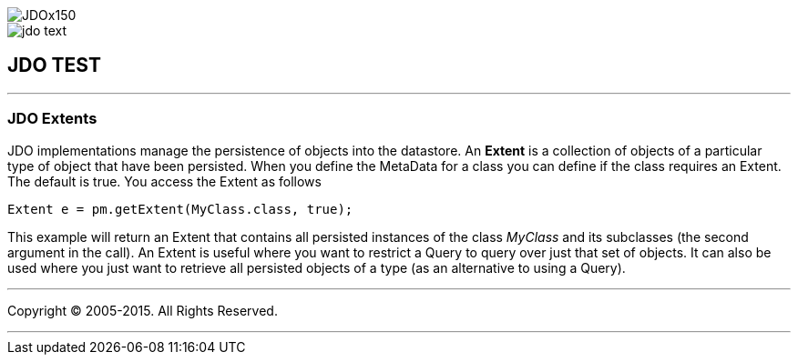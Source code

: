 [[index]]
image::images/JDOx150.png[align="center"]
image::images/jdo_text.png[align="center"]
== JDO TEST

'''''

:_basedir: 
:_imagesdir: images/
:notoc:
:titlepage:
:grid: cols

=== JDO Extentsanchor:JDO_Extents[]

JDO implementations manage the persistence of objects into the
datastore. An *Extent* is a collection of objects of a particular type
of object that have been persisted. When you define the MetaData for a
class you can define if the class requires an Extent. The default is
true. You access the Extent as follows

....
Extent e = pm.getExtent(MyClass.class, true);
            
....

This example will return an Extent that contains all persisted instances
of the class _MyClass_ and its subclasses (the second argument in the
call). An Extent is useful where you want to restrict a Query to query
over just that set of objects. It can also be used where you just want
to retrieve all persisted objects of a type (as an alternative to using
a Query).

'''''

[[footer]]
Copyright © 2005-2015. All Rights Reserved.

'''''
